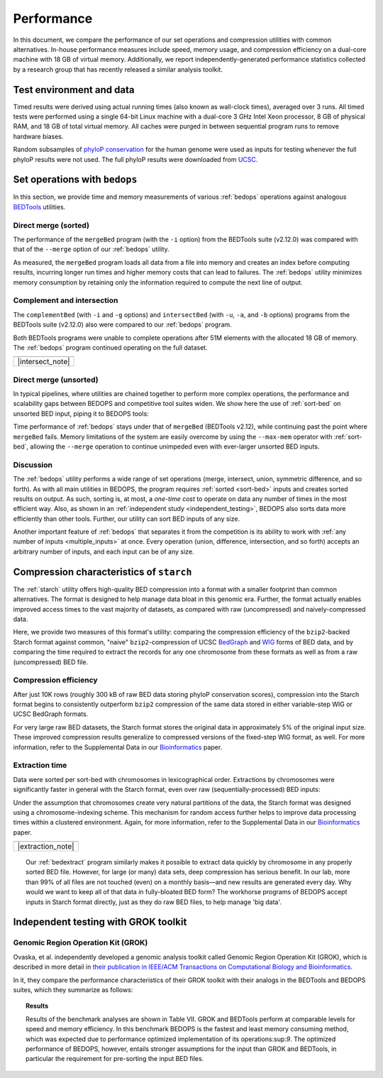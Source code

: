 Performance
===========

In this document, we compare the performance of our set operations and compression utilities with common alternatives. In-house performance measures include speed, memory usage, and compression efficiency on a dual-core machine with 18 GB of virtual memory. Additionally, we report independently-generated performance statistics collected by a research group that has recently released a similar analysis toolkit.

-------------------------
Test environment and data
-------------------------

Timed results were derived using actual running times (also known as wall-clock times), averaged over 3 runs. All timed tests were performed using a single 64-bit Linux machine with a dual-core 3 GHz Intel Xeon processor, 8 GB of physical RAM, and 18 GB of total virtual memory. All caches were purged in between sequential program runs to remove hardware biases.

Random subsamples of `phyloP conservation <http://compgen.bscb.cornell.edu/phast/>`_ for the human genome were used as inputs for testing whenever the full phyloP results were not used. The full phyloP results were downloaded from `UCSC <http://hgdownload.cse.ucsc.edu/goldenPath/hg19/phyloP46way/>`_.

------------------------------
Set operations with ``bedops``
------------------------------

In this section, we provide time and memory measurements of various :ref:`bedops` operations against analogous `BEDTools <http://code.google.com/p/bedtools/>`_ utilities.

^^^^^^^^^^^^^^^^^^^^^
Direct merge (sorted)
^^^^^^^^^^^^^^^^^^^^^

The performance of the ``mergeBed`` program (with the ``-i`` option) from the BEDTools suite (v2.12.0) was compared with that of the ``--merge`` option of our :ref:`bedops` utility.

.. image:: ../assets/performance/performance_bedops_merge_sorted.png

As measured, the ``mergeBed`` program loads all data from a file into memory and creates an index before computing results, incurring longer run times and higher memory costs that can lead to failures. The :ref:`bedops` utility minimizes memory consumption by retaining only the information required to compute the next line of output.

^^^^^^^^^^^^^^^^^^^^^^^^^^^
Complement and intersection
^^^^^^^^^^^^^^^^^^^^^^^^^^^

The ``complementBed`` (with ``-i`` and ``-g`` options) and ``intersectBed`` (with ``-u``, ``-a``, and ``-b`` options) programs from the BEDTools suite (v2.12.0) also were compared to our :ref:`bedops` program. 

.. image:: ../assets/performance/performance_bedops_complement_sorted.png

.. image:: ../assets/performance/performance_bedops_intersect_sorted.png

Both BEDTools programs were unable to complete operations after 51M elements with the allocated 18 GB of memory. The :ref:`bedops` program continued operating on the full dataset.

+------------------+
| |note_png|       | 
+------------------+
| |intersect_note| |
+------------------+

^^^^^^^^^^^^^^^^^^^^^^^
Direct merge (unsorted)
^^^^^^^^^^^^^^^^^^^^^^^

In typical pipelines, where utilities are chained together to perform more complex operations, the performance and scalability gaps between BEDOPS and competitive tool suites widen. We show here the use of :ref:`sort-bed` on unsorted BED input, piping it to BEDOPS tools:

.. image:: ../assets/performance/performance_bedops_merge_unsorted.png

Time performance of :ref:`bedops` stays under that of ``mergeBed`` (BEDTools v2.12), while continuing past the point where ``mergeBed`` fails. Memory limitations of the system are easily overcome by using the ``--max-mem`` operator with :ref:`sort-bed`, allowing the ``--merge`` operation to continue unimpeded even with ever-larger unsorted BED inputs.

^^^^^^^^^^
Discussion
^^^^^^^^^^

The :ref:`bedops` utility performs a wide range of set operations (merge, intersect, union, symmetric difference, and so forth). As with all main utilities in BEDOPS, the program requires :ref:`sorted <sort-bed>` inputs and creates sorted results on output. As such, sorting is, at most, a *one-time cost* to operate on data any number of times in the most efficient way. Also, as shown in an :ref:`independent study <independent_testing>`, BEDOPS also sorts data more efficiently than other tools. Further, our utility can sort BED inputs of any size.

Another important feature of :ref:`bedops` that separates it from the competition is its ability to work with :ref:`any number of inputs <multiple_inputs>` at once. Every operation (union, difference, intersection, and so forth) accepts an arbitrary number of inputs, and each input can be of any size.

-----------------------------------------
Compression characteristics of ``starch``
-----------------------------------------

The :ref:`starch` utility offers high-quality BED compression into a format with a smaller footprint than common alternatives. The format is designed to help manage data bloat in this genomic era. Further, the format actually enables improved access times to the vast majority of datasets, as compared with raw (uncompressed) and naively-compressed data.

Here, we provide two measures of this format's utility: comparing the compression efficiency of the ``bzip2``-backed Starch format against common, "naive" ``bzip2``-compression of UCSC `BedGraph <http://genome.ucsc.edu/goldenPath/help/bedgraph.html>`_ and `WIG <http://genome.ucsc.edu/goldenPath/help/wiggle.html>`_ forms of BED data, and by comparing the time required to extract the records for any one chromosome from these formats as well as from a raw (uncompressed) BED file.

^^^^^^^^^^^^^^^^^^^^^^
Compression efficiency
^^^^^^^^^^^^^^^^^^^^^^

After just 10K rows (roughly 300 kB of raw BED data storing phyloP conservation scores), compression into the Starch format begins to consistently outperform ``bzip2`` compression of the same data stored in either variable-step WIG or UCSC BedGraph formats. 

.. image:: ../assets/performance/performance_starch_efficiency.png

For very large raw BED datasets, the Starch format stores the original data in approximately 5% of the original input size. These improved compression results generalize to compressed versions of the fixed-step WIG format, as well. For more information, refer to the Supplemental Data in our `Bioinformatics <http://bioinformatics.oxfordjournals.org/content/28/14/1919.abstract>`_ paper.

^^^^^^^^^^^^^^^
Extraction time
^^^^^^^^^^^^^^^

Data were sorted per sort-bed with chromosomes in lexicographical order. Extractions by chromosomes were significantly faster in general with the Starch format, even over raw (sequentially-processed) BED inputs:

.. image:: ../assets/performance/performance_unstarch_extractiontime.png

Under the assumption that chromosomes create very natural partitions of the data, the Starch format was designed using a chromosome-indexing scheme. This mechanism for random access further helps to improve data processing times within a clustered environment. Again, for more information, refer to the Supplemental Data in our `Bioinformatics <http://bioinformatics.oxfordjournals.org/content/28/14/1919.abstract>`_ paper.

+-------------------+
| |note_png|        | 
+-------------------+
| |extraction_note| |
+-------------------+

.. topic:: |note_png|

   Our :ref:`bedextract` program similarly makes it possible to extract data quickly by chromosome in any properly sorted BED file. However, for large (or many) data sets, deep compression has serious benefit. In our lab, more than 99% of all files are not touched (even) on a monthly basis |---| and new results are generated every day. Why would we want to keep all of that data in fully-bloated BED form? The workhorse programs of BEDOPS accept inputs in Starch format directly, just as they do raw BED files, to help manage 'big data'.

.. _independent_testing:

-------------------------------------
Independent testing with GROK toolkit
-------------------------------------

^^^^^^^^^^^^^^^^^^^^^^^^^^^^^^^^^^^
Genomic Region Operation Kit (GROK)
^^^^^^^^^^^^^^^^^^^^^^^^^^^^^^^^^^^

Ovaska, et al. independently developed a genomic analysis toolkit called Genomic Region Operation Kit (GROK), which is described in more detail in `their publication in IEEE/ACM Transactions on Computational Biology and Bioinformatics <http://ieeexplore.ieee.org/xpl/login.jsp?tp=&arnumber=6399464&isnumber=4359833>`_.

In it, they compare the performance characteristics of their GROK toolkit with their analogs in the BEDTools and BEDOPS suites, which they summarize as follows:

.. topic:: Results

    Results of the benchmark analyses are shown in Table VII. GROK and BEDTools perform at comparable levels for speed and memory efficiency. In this benchmark BEDOPS is the fastest and least memory consuming method, which was expected due to performance optimized implementation of its operations:sup:`9`. The optimized performance of BEDOPS, however, entails stronger assumptions for the input than GROK and BEDTools, in particular the requirement for pre-sorting the input BED files.

.. |note_png| image:: ../assets/note.png
.. |intersect_note| raw:: html 

   <p>It is our understanding that the BEDTools' <tt>intersectBed</tt> program was modified to accept (optionally) sorted data for improved performance some time after these results were published.</p>
   <p>A <a href="#independent_testing">more recent study</a> suggests <tt>bedops --intersect</tt> still has better memory and running time performance characteristics than recent versions of BEDTools.</p>

.. |extraction_note| raw:: html

   <p>Our <a href="content/reference/set-operations/bedextract.html"><tt>bedextract</tt></a> program similarly makes it possible to extract data quickly by chromosome in any properly sorted BED file. However, for large (or many) data sets, deep compression has serious benefit. In our lab, more than 99% of all files are not touched (even) on a monthly basis &emdash; and new results are generated every day. Why would we want to keep all of that data in fully-bloated BED form? The workhorse programs of BEDOPS accept inputs in Starch format directly, just as they do raw BED files, to help manage 'big data'.</p>

.. |--| unicode:: U+2013   .. en dash
.. |---| unicode:: U+2014  .. em dash, trimming surrounding whitespace
   :trim:
